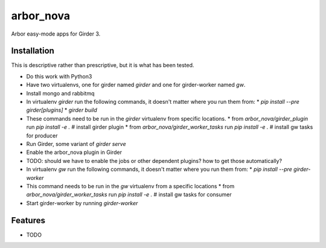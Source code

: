 ==========
arbor_nova
==========

Arbor easy-mode apps for Girder 3.

Installation
------------

This is descriptive rather than prescriptive, but it is what has been tested.

* Do this work with Python3
* Have two virtualenvs, one for girder named `girder` and one for girder-worker named `gw`.
* Install mongo and rabbitmq

* In virtualenv `girder` run the following commands, it doesn't matter where you run them from:
  * `pip install --pre girder[plugins]`
  * `girder build`
* These commands need to be run in the `girder` virtualenv from specific locations.
  * from `arbor_nova/girder_plugin` run `pip install -e .`        # install girder plugin
  * from `arbor_nova/girder_worker_tasks` run `pip install -e .`  # install gw tasks for producer
* Run Girder, some variant of `girder serve`
* Enable the arbor_nova plugin in Girder
* TODO: should we have to enable the jobs or other dependent plugins? how to get those automatically?


* In virtualenv `gw` run the following commands, it doesn't matter where you run them from:
  * `pip install --pre girder-worker`
* This command needs to be run in the `gw` virtualenv from a specific locations
  * from `arbor_nova/girder_worker_tasks` run `pip install -e .`  # install gw tasks for consumer
* Start girder-worker by running `girder-worker` 


Features
--------

* TODO
